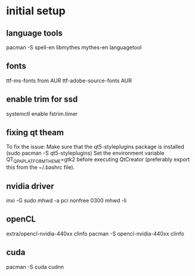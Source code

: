 * initial setup
** language tools 
   pacman -S spell-en libmythes mythes-en languagetool
** fonts
   ttf-ms-fonts from AUR
   ttf-adobe-source-fonts AUR
** enable trim for ssd
   systemctl enable fstrim.timer
** fixing qt theam
   To fix the issue:
Make sure that the qt5-styleplugins package is installed (sudo pacman -S qt5-styleplugins)
Set the environment variable QT_QPA_PLATFORMTHEME=gtk2 before executing QtCreator (preferably export this from the ~/.bashrc file).
** nvidia driver
   inxi -G
   sudo mhwd -a pci nonfree 0300
   mhwd -li
** openCL
   extra/opencl-nvidia-440xx
   clinfo
   pacman -S opencl-nvidia-440xx clinfo
** cuda
   
   pacman -S cuda cudnn

